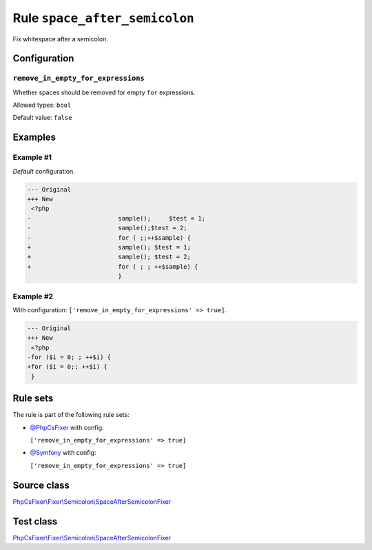 ==============================
Rule ``space_after_semicolon``
==============================

Fix whitespace after a semicolon.

Configuration
-------------

``remove_in_empty_for_expressions``
~~~~~~~~~~~~~~~~~~~~~~~~~~~~~~~~~~~

Whether spaces should be removed for empty ``for`` expressions.

Allowed types: ``bool``

Default value: ``false``

Examples
--------

Example #1
~~~~~~~~~~

*Default* configuration.

.. code-block:: diff

   --- Original
   +++ New
    <?php
   -                        sample();     $test = 1;
   -                        sample();$test = 2;
   -                        for ( ;;++$sample) {
   +                        sample(); $test = 1;
   +                        sample(); $test = 2;
   +                        for ( ; ; ++$sample) {
                            }

Example #2
~~~~~~~~~~

With configuration: ``['remove_in_empty_for_expressions' => true]``.

.. code-block:: diff

   --- Original
   +++ New
    <?php
   -for ($i = 0; ; ++$i) {
   +for ($i = 0;; ++$i) {
    }

Rule sets
---------

The rule is part of the following rule sets:

- `@PhpCsFixer <./../../ruleSets/PhpCsFixer.rst>`_ with config:

  ``['remove_in_empty_for_expressions' => true]``

- `@Symfony <./../../ruleSets/Symfony.rst>`_ with config:

  ``['remove_in_empty_for_expressions' => true]``


Source class
------------

`PhpCsFixer\\Fixer\\Semicolon\\SpaceAfterSemicolonFixer <./../../../src/Fixer/Semicolon/SpaceAfterSemicolonFixer.php>`_

Test class
------------

`PhpCsFixer\\Fixer\\Semicolon\\SpaceAfterSemicolonFixer <./../../../tests/Fixer/Semicolon/SpaceAfterSemicolonFixerTest.php>`_
